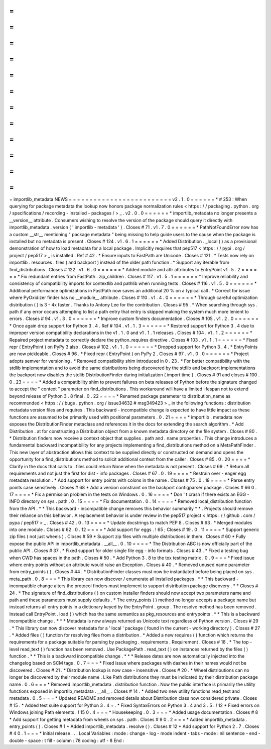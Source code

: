 =
=
=
=
=
=
=
=
=
=
=
=
=
=
=
=
=
=
=
=
=
=
=
=
=
importlib_metadata
NEWS
=
=
=
=
=
=
=
=
=
=
=
=
=
=
=
=
=
=
=
=
=
=
=
=
=
v2
.
1
.
0
=
=
=
=
=
=
*
#
253
:
When
querying
for
package
metadata
the
lookup
now
honors
package
normalization
rules
<
https
:
/
/
packaging
.
python
.
org
/
specifications
/
recording
-
installed
-
packages
/
>
_
.
v2
.
0
.
0
=
=
=
=
=
=
*
importlib_metadata
no
longer
presents
a
__version__
attribute
.
Consumers
wishing
to
resolve
the
version
of
the
package
should
query
it
directly
with
importlib_metadata
.
version
(
'
importlib
-
metadata
'
)
.
Closes
#
71
.
v1
.
7
.
0
=
=
=
=
=
=
*
PathNotFoundError
now
has
a
custom
__str__
mentioning
"
package
metadata
"
being
missing
to
help
guide
users
to
the
cause
when
the
package
is
installed
but
no
metadata
is
present
.
Closes
#
124
.
v1
.
6
.
1
=
=
=
=
=
=
*
Added
Distribution
.
_local
(
)
as
a
provisional
demonstration
of
how
to
load
metadata
for
a
local
package
.
Implicitly
requires
that
pep517
<
https
:
/
/
pypi
.
org
/
project
/
pep517
>
_
is
installed
.
Ref
#
42
.
*
Ensure
inputs
to
FastPath
are
Unicode
.
Closes
#
121
.
*
Tests
now
rely
on
importlib
.
resources
.
files
(
and
backport
)
instead
of
the
older
path
function
.
*
Support
any
iterable
from
find_distributions
.
Closes
#
122
.
v1
.
6
.
0
=
=
=
=
=
=
*
Added
module
and
attr
attributes
to
EntryPoint
v1
.
5
.
2
=
=
=
=
=
=
*
Fix
redundant
entries
from
FastPath
.
zip_children
.
Closes
#
117
.
v1
.
5
.
1
=
=
=
=
=
=
*
Improve
reliability
and
consistency
of
compatibility
imports
for
contextlib
and
pathlib
when
running
tests
.
Closes
#
116
.
v1
.
5
.
0
=
=
=
=
=
=
*
Additional
performance
optimizations
in
FastPath
now
saves
an
additional
20
%
on
a
typical
call
.
*
Correct
for
issue
where
PyOxidizer
finder
has
no
__module__
attribute
.
Closes
#
110
.
v1
.
4
.
0
=
=
=
=
=
=
*
Through
careful
optimization
distribution
(
)
is
3
-
4x
faster
.
Thanks
to
Antony
Lee
for
the
contribution
.
Closes
#
95
.
*
When
searching
through
sys
.
path
if
any
error
occurs
attempting
to
list
a
path
entry
that
entry
is
skipped
making
the
system
much
more
lenient
to
errors
.
Closes
#
94
.
v1
.
3
.
0
=
=
=
=
=
=
*
Improve
custom
finders
documentation
.
Closes
#
105
.
v1
.
2
.
0
=
=
=
=
=
=
*
Once
again
drop
support
for
Python
3
.
4
.
Ref
#
104
.
v1
.
1
.
3
=
=
=
=
=
=
*
Restored
support
for
Python
3
.
4
due
to
improper
version
compatibility
declarations
in
the
v1
.
1
.
0
and
v1
.
1
.
1
releases
.
Closes
#
104
.
v1
.
1
.
2
=
=
=
=
=
=
*
Repaired
project
metadata
to
correctly
declare
the
python_requires
directive
.
Closes
#
103
.
v1
.
1
.
1
=
=
=
=
=
=
*
Fixed
repr
(
EntryPoint
)
on
PyPy
3
also
.
Closes
#
102
.
v1
.
1
.
0
=
=
=
=
=
=
*
Dropped
support
for
Python
3
.
4
.
*
EntryPoints
are
now
pickleable
.
Closes
#
96
.
*
Fixed
repr
(
EntryPoint
)
on
PyPy
2
.
Closes
#
97
.
v1
.
0
.
0
=
=
=
=
=
=
*
Project
adopts
semver
for
versioning
.
*
Removed
compatibility
shim
introduced
in
0
.
23
.
*
For
better
compatibility
with
the
stdlib
implementation
and
to
avoid
the
same
distributions
being
discovered
by
the
stdlib
and
backport
implementations
the
backport
now
disables
the
stdlib
DistributionFinder
during
initialization
(
import
time
)
.
Closes
#
91
and
closes
#
100
.
0
.
23
=
=
=
=
*
Added
a
compatibility
shim
to
prevent
failures
on
beta
releases
of
Python
before
the
signature
changed
to
accept
the
"
context
"
parameter
on
find_distributions
.
This
workaround
will
have
a
limited
lifespan
not
to
extend
beyond
release
of
Python
3
.
8
final
.
0
.
22
=
=
=
=
*
Renamed
package
parameter
to
distribution_name
as
recommended
<
https
:
/
/
bugs
.
python
.
org
/
issue34632
#
msg349423
>
_
in
the
following
functions
:
distribution
metadata
version
files
and
requires
.
This
backward
-
incompatible
change
is
expected
to
have
little
impact
as
these
functions
are
assumed
to
be
primarily
used
with
positional
parameters
.
0
.
21
=
=
=
=
*
importlib
.
metadata
now
exposes
the
DistributionFinder
metaclass
and
references
it
in
the
docs
for
extending
the
search
algorithm
.
*
Add
Distribution
.
at
for
constructing
a
Distribution
object
from
a
known
metadata
directory
on
the
file
system
.
Closes
#
80
.
*
Distribution
finders
now
receive
a
context
object
that
supplies
.
path
and
.
name
properties
.
This
change
introduces
a
fundamental
backward
incompatibility
for
any
projects
implementing
a
find_distributions
method
on
a
MetaPathFinder
.
This
new
layer
of
abstraction
allows
this
context
to
be
supplied
directly
or
constructed
on
demand
and
opens
the
opportunity
for
a
find_distributions
method
to
solicit
additional
context
from
the
caller
.
Closes
#
85
.
0
.
20
=
=
=
=
*
Clarify
in
the
docs
that
calls
to
.
files
could
return
None
when
the
metadata
is
not
present
.
Closes
#
69
.
*
Return
all
requirements
and
not
just
the
first
for
dist
-
info
packages
.
Closes
#
67
.
0
.
19
=
=
=
=
*
Restrain
over
-
eager
egg
metadata
resolution
.
*
Add
support
for
entry
points
with
colons
in
the
name
.
Closes
#
75
.
0
.
18
=
=
=
=
*
Parse
entry
points
case
sensitively
.
Closes
#
68
*
Add
a
version
constraint
on
the
backport
configparser
package
.
Closes
#
66
0
.
17
=
=
=
=
*
Fix
a
permission
problem
in
the
tests
on
Windows
.
0
.
16
=
=
=
=
*
Don
'
t
crash
if
there
exists
an
EGG
-
INFO
directory
on
sys
.
path
.
0
.
15
=
=
=
=
*
Fix
documentation
.
0
.
14
=
=
=
=
*
Removed
local_distribution
function
from
the
API
.
*
*
This
backward
-
incompatible
change
removes
this
behavior
summarily
*
*
.
Projects
should
remove
their
reliance
on
this
behavior
.
A
replacement
behavior
is
under
review
in
the
pep517
project
<
https
:
/
/
github
.
com
/
pypa
/
pep517
>
_
.
Closes
#
42
.
0
.
13
=
=
=
=
*
Update
docstrings
to
match
PEP
8
.
Closes
#
63
.
*
Merged
modules
into
one
module
.
Closes
#
62
.
0
.
12
=
=
=
=
*
Add
support
for
eggs
.
!
65
;
Closes
#
19
.
0
.
11
=
=
=
=
*
Support
generic
zip
files
(
not
just
wheels
)
.
Closes
#
59
*
Support
zip
files
with
multiple
distributions
in
them
.
Closes
#
60
*
Fully
expose
the
public
API
in
importlib_metadata
.
__all__
.
0
.
10
=
=
=
=
*
The
Distribution
ABC
is
now
officially
part
of
the
public
API
.
Closes
#
37
.
*
Fixed
support
for
older
single
file
egg
-
info
formats
.
Closes
#
43
.
*
Fixed
a
testing
bug
when
CWD
has
spaces
in
the
path
.
Closes
#
50
.
*
Add
Python
3
.
8
to
the
tox
testing
matrix
.
0
.
9
=
=
=
*
Fixed
issue
where
entry
points
without
an
attribute
would
raise
an
Exception
.
Closes
#
40
.
*
Removed
unused
name
parameter
from
entry_points
(
)
.
Closes
#
44
.
*
DistributionFinder
classes
must
now
be
instantiated
before
being
placed
on
sys
.
meta_path
.
0
.
8
=
=
=
*
This
library
can
now
discover
/
enumerate
all
installed
packages
.
*
*
This
backward
-
incompatible
change
alters
the
protocol
finders
must
implement
to
support
distribution
package
discovery
.
*
*
Closes
#
24
.
*
The
signature
of
find_distributions
(
)
on
custom
installer
finders
should
now
accept
two
parameters
name
and
path
and
these
parameters
must
supply
defaults
.
*
The
entry_points
(
)
method
no
longer
accepts
a
package
name
but
instead
returns
all
entry
points
in
a
dictionary
keyed
by
the
EntryPoint
.
group
.
The
resolve
method
has
been
removed
.
Instead
call
EntryPoint
.
load
(
)
which
has
the
same
semantics
as
pkg_resources
and
entrypoints
.
*
*
This
is
a
backward
incompatible
change
.
*
*
*
Metadata
is
now
always
returned
as
Unicode
text
regardless
of
Python
version
.
Closes
#
29
.
*
This
library
can
now
discover
metadata
for
a
'
local
'
package
(
found
in
the
current
-
working
directory
)
.
Closes
#
27
.
*
Added
files
(
)
function
for
resolving
files
from
a
distribution
.
*
Added
a
new
requires
(
)
function
which
returns
the
requirements
for
a
package
suitable
for
parsing
by
packaging
.
requirements
.
Requirement
.
Closes
#
18
.
*
The
top
-
level
read_text
(
)
function
has
been
removed
.
Use
PackagePath
.
read_text
(
)
on
instances
returned
by
the
files
(
)
function
.
*
*
This
is
a
backward
incompatible
change
.
*
*
*
Release
dates
are
now
automatically
injected
into
the
changelog
based
on
SCM
tags
.
0
.
7
=
=
=
*
Fixed
issue
where
packages
with
dashes
in
their
names
would
not
be
discovered
.
Closes
#
21
.
*
Distribution
lookup
is
now
case
-
insensitive
.
Closes
#
20
.
*
Wheel
distributions
can
no
longer
be
discovered
by
their
module
name
.
Like
Path
distributions
they
must
be
indicated
by
their
distribution
package
name
.
0
.
6
=
=
=
*
Removed
importlib_metadata
.
distribution
function
.
Now
the
public
interface
is
primarily
the
utility
functions
exposed
in
importlib_metadata
.
__all__
.
Closes
#
14
.
*
Added
two
new
utility
functions
read_text
and
metadata
.
0
.
5
=
=
=
*
Updated
README
and
removed
details
about
Distribution
class
now
considered
private
.
Closes
#
15
.
*
Added
test
suite
support
for
Python
3
.
4
+
.
*
Fixed
SyntaxErrors
on
Python
3
.
4
and
3
.
5
.
!
12
*
Fixed
errors
on
Windows
joining
Path
elements
.
!
15
0
.
4
=
=
=
*
Housekeeping
.
0
.
3
=
=
=
*
Added
usage
documentation
.
Closes
#
8
*
Add
support
for
getting
metadata
from
wheels
on
sys
.
path
.
Closes
#
9
0
.
2
=
=
=
*
Added
importlib_metadata
.
entry_points
(
)
.
Closes
#
1
*
Added
importlib_metadata
.
resolve
(
)
.
Closes
#
12
*
Add
support
for
Python
2
.
7
.
Closes
#
4
0
.
1
=
=
=
*
Initial
release
.
.
.
Local
Variables
:
mode
:
change
-
log
-
mode
indent
-
tabs
-
mode
:
nil
sentence
-
end
-
double
-
space
:
t
fill
-
column
:
78
coding
:
utf
-
8
End
:
